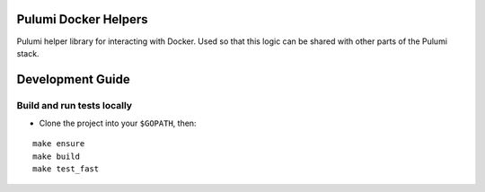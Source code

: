 |Build Status|

Pulumi Docker Helpers
=====================

Pulumi helper library for interacting with Docker. Used so that this
logic can be shared with other parts of the Pulumi stack.

Development Guide
=================

Build and run tests locally
---------------------------

-  Clone the project into your ``$GOPATH``, then:

::

   make ensure
   make build
   make test_fast

.. |Build Status| image:: https://travis-ci.com/pulumi/pulumi-docker.svg?token=eHg7Zp5zdDDJfTjY8ejq&branch=master
   :target: https://travis-ci.com/pulumi/pulumi-docker
